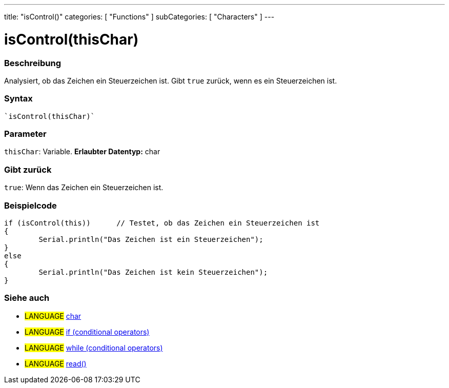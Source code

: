 ---
title: "isControl()"
categories: [ "Functions" ]
subCategories: [ "Characters" ]
---





= isControl(thisChar)


// OVERVIEW SECTION STARTS
[#overview]
--

[float]
=== Beschreibung
Analysiert, ob das Zeichen ein Steuerzeichen ist. Gibt ``true`` zurück, wenn es ein Steuerzeichen ist.
[%hardbreaks]


[float]
=== Syntax
[source,arduino]
----
`isControl(thisChar)`
----

[float]
=== Parameter
`thisChar`: Variable. *Erlaubter Datentyp:* char

[float]
=== Gibt zurück
`true`: Wenn das Zeichen ein Steuerzeichen ist.

--
// OVERVIEW SECTION ENDS



// HOW TO USE SECTION STARTS
[#howtouse]
--

[float]
=== Beispielcode

[source,arduino]
----
if (isControl(this))      // Testet, ob das Zeichen ein Steuerzeichen ist
{
	Serial.println("Das Zeichen ist ein Steuerzeichen");
}
else
{
	Serial.println("Das Zeichen ist kein Steuerzeichen");
}

----

--
// HOW TO USE SECTION ENDS


// SEE ALSO SECTION
[#see_also]
--

[float]
=== Siehe auch

[role="language"]
* #LANGUAGE#  link:../../../variables/data-types/char[char]
* #LANGUAGE#  link:../../../structure/control-structure/if[if (conditional operators)]
* #LANGUAGE#  link:../../../structure/control-structure/while[while (conditional operators)]
* #LANGUAGE# link:../../communication/serial/read[read()]

--
// SEE ALSO SECTION ENDS
